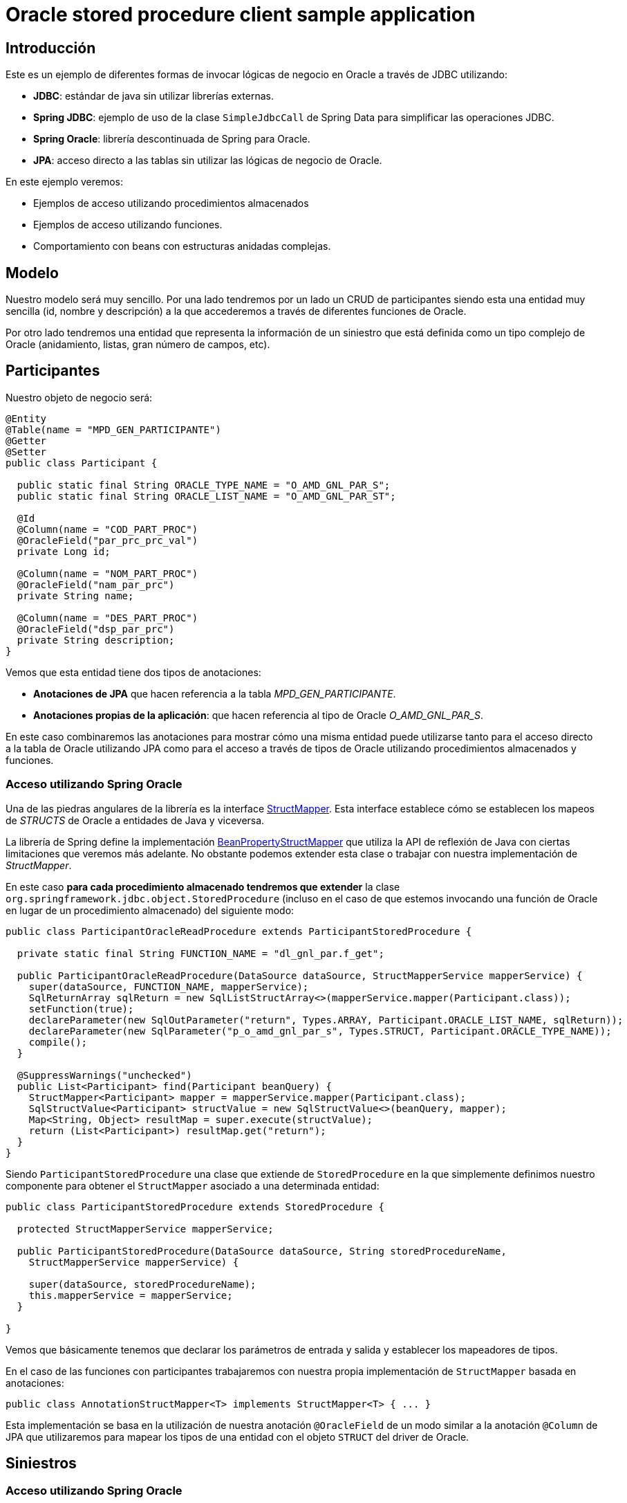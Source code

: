 = Oracle stored procedure client sample application

:important-caption: :heavy_exclamation_mark:

== Introducción

Este es un ejemplo de diferentes formas de invocar lógicas de negocio en Oracle a través de JDBC utilizando:

* *JDBC*: estándar de java sin utilizar librerías externas.
* *Spring JDBC*: ejemplo de uso de la clase `SimpleJdbcCall` de Spring Data para simplificar las operaciones JDBC.
* *Spring Oracle*: librería descontinuada de Spring para Oracle.
* *JPA*: acceso directo a las tablas sin utilizar las lógicas de negocio de Oracle.

En este ejemplo veremos:

* Ejemplos de acceso utilizando procedimientos almacenados
* Ejemplos de acceso utilizando funciones.
* Comportamiento con beans con estructuras anidadas complejas. 

== Modelo

Nuestro modelo será muy sencillo. Por una lado tendremos por un lado un CRUD de participantes siendo
esta una entidad muy sencilla (id, nombre y descripción) a la que accederemos a través de diferentes
funciones de Oracle.

Por otro lado tendremos una entidad que representa la información de un siniestro que está definida
como un tipo complejo de Oracle (anidamiento, listas, gran número de campos, etc).

== Participantes

Nuestro objeto de negocio será:

[source,java]
----
@Entity
@Table(name = "MPD_GEN_PARTICIPANTE")
@Getter
@Setter
public class Participant {

  public static final String ORACLE_TYPE_NAME = "O_AMD_GNL_PAR_S";
  public static final String ORACLE_LIST_NAME = "O_AMD_GNL_PAR_ST";

  @Id
  @Column(name = "COD_PART_PROC")
  @OracleField("par_prc_prc_val")
  private Long id;

  @Column(name = "NOM_PART_PROC")
  @OracleField("nam_par_prc")
  private String name;

  @Column(name = "DES_PART_PROC")
  @OracleField("dsp_par_prc")
  private String description;
}
----

Vemos que esta entidad tiene dos tipos de anotaciones:

* *Anotaciones de JPA* que hacen referencia a la tabla _MPD_GEN_PARTICIPANTE_.
* *Anotaciones propias de la aplicación*: que hacen referencia al tipo de Oracle _O_AMD_GNL_PAR_S_.

En este caso combinaremos las anotaciones para mostrar cómo una misma entidad puede utilizarse tanto
para el acceso directo a la tabla de Oracle utilizando JPA como para el acceso a través de tipos de
Oracle utilizando procedimientos almacenados y funciones.

=== Acceso utilizando Spring Oracle

Una de las piedras angulares de la librería es la interface
https://github.com/spring-projects/spring-data-jdbc-ext/blob/master/spring-data-oracle/src/main/java/org/springframework/data/jdbc/support/oracle/StructMapper.java[StructMapper].
Esta interface establece cómo se establecen los mapeos de _STRUCTS_ de Oracle a entidades de Java y
viceversa.

La librería de Spring define la implementación
https://github.com/spring-projects/spring-data-jdbc-ext/blob/master/spring-data-oracle/src/main/java/org/springframework/data/jdbc/support/oracle/BeanPropertyStructMapper.java[BeanPropertyStructMapper]
que utiliza la API de reflexión de Java con ciertas limitaciones que veremos más adelante. No
obstante podemos extender esta clase o trabajar con nuestra implementación de _StructMapper_.

En este caso *para cada procedimiento almacenado tendremos que extender* la clase
`org.springframework.jdbc.object.StoredProcedure` (incluso en el caso de que
estemos invocando una función de Oracle en lugar de un procedimiento almacenado) del siguiente modo:

[source,java]
----
public class ParticipantOracleReadProcedure extends ParticipantStoredProcedure {

  private static final String FUNCTION_NAME = "dl_gnl_par.f_get";

  public ParticipantOracleReadProcedure(DataSource dataSource, StructMapperService mapperService) {
    super(dataSource, FUNCTION_NAME, mapperService);
    SqlReturnArray sqlReturn = new SqlListStructArray<>(mapperService.mapper(Participant.class));
    setFunction(true);
    declareParameter(new SqlOutParameter("return", Types.ARRAY, Participant.ORACLE_LIST_NAME, sqlReturn));
    declareParameter(new SqlParameter("p_o_amd_gnl_par_s", Types.STRUCT, Participant.ORACLE_TYPE_NAME));
    compile();
  }

  @SuppressWarnings("unchecked")
  public List<Participant> find(Participant beanQuery) {
    StructMapper<Participant> mapper = mapperService.mapper(Participant.class);
    SqlStructValue<Participant> structValue = new SqlStructValue<>(beanQuery, mapper);
    Map<String, Object> resultMap = super.execute(structValue);
    return (List<Participant>) resultMap.get("return");
  }
}
----

Siendo `ParticipantStoredProcedure` una clase que extiende de `StoredProcedure` en la que
simplemente definimos nuestro componente para obtener el `StructMapper` asociado a una determinada
entidad:

[source,java]
----
public class ParticipantStoredProcedure extends StoredProcedure {

  protected StructMapperService mapperService;

  public ParticipantStoredProcedure(DataSource dataSource, String storedProcedureName,
    StructMapperService mapperService) {

    super(dataSource, storedProcedureName);
    this.mapperService = mapperService;
  }

}
----

Vemos que básicamente tenemos que declarar los parámetros de entrada y salida y establecer los
mapeadores de tipos.

En el caso de las funciones con participantes trabajaremos con nuestra propia implementación de
`StructMapper` basada en anotaciones:

[source,java]
----
public class AnnotationStructMapper<T> implements StructMapper<T> { ... }
----

Esta implementación se basa en la utilización de nuestra anotación `@OracleField` de un modo similar
a la anotación `@Column` de JPA que utilizaremos para mapear los tipos de una entidad con el objeto
`STRUCT` del driver de Oracle.


== Siniestros

=== Acceso utilizando Spring Oracle

En este caso en lugar de trabajar con el `StructMapper` anterior basado en anotaciones trabajaremos
con una versión extendida de la que ofrece la librería de Spring.

En este caso hemos realizado algunas pequeñas adaptaciones:

* Utilizar un servicio para obtener los descriptores. Esto lo hacemos para evitar que para cada
conversión de tipos consulte a la base de datos para obtener la estructura. Dado que el resultado
es un `Serializable` podemos almacenar en memoria está información mejorando considerablemente el
rendimiento en la aplicación.

* Adaptar el mapedor para permitir la conversión de tipos anidados. En la librería original no tiene
en cuenta a la hora de montar el array de elementos que estos a su vez pueden ser de tipo _STRUCT_
en lugar de tipos básicos. En este caso simplemente comprobaremos si un determinado objeto tiene
definida la anotación `@OracleStruct` para en ese caso realizar su conversión.

CAPTION: faltaría realizar la conversión de tipos de vuelta, así como la de listas de estructuras.

=== Acceso utilizando Spring JDBC

En este caso utilizaremos el objeto `SimpleJdbcCall` del modo siguiente:

[source,java]
----
@Service
@Slf4j
public class ClaimSpringJdbcService implements ClaimService {

  private final SimpleJdbcCall jdbcCall;
  private final StructDefinitionService definitionService;

  public ClaimSpringJdbcService(
      DataSource dataSource,
      StructDefinitionService definitionService) {

    this.definitionService = definitionService;
    jdbcCall = new SimpleJdbcCall(dataSource)
      .withProcedureName("MPG_K_EX_SINIESTRO_ACCIDENTE.PR_PROCESA_PETICION")
      .withCatalogName("MPD_LD")
            .withoutProcedureColumnMetaDataAccess()
            .useInParameterNames("P_R_SINIESTRO_ACC")
      .declareParameters(
        new SqlParameter("P_R_SINIESTRO_ACC", OracleTypes.STRUCT, "T_R_SINIESTRO_ACC"),
        new SqlOutParameter("O_NUM_EXPEDIENTE", Types.VARCHAR),
        new SqlOutParameter("O_COD_ERROR", Types.VARCHAR),
        new SqlOutParameter("O_TXT_ERROR", Types.VARCHAR)
      );
  }

  @Override
  @SuppressWarnings("rawtypes")
  public OSinAccOutS execute(OSinAccInS claim) {
    ...
  }
}
----

////
La implementación que provee _spring-oracle_ es _BeanPropertyStructMapper_ sobre la que se han hecho algunos cambios:

* Conversión recursiva (para que tenga en cuenta la conversión a `STRUCT` en los argumentos de entrada con entidades con anidamiento).
* Almacenamiento en memoria de los descriptores de los tipos. Esto se realiza dado que cada vez que se realiza una transformación se ha de suministrar esa
  información que puede obtenerse haciendo una consulta a Oracle. Esto no es nada óptimo cuando por ejemplo se tienen que convertir gran número de entidades,
  de modo que dado que los tipos de Oracle no cambian entre ejecuciones se pueden almacenar ahorrando por ello gran número de conexiones a Oracle. 


La implementación de Spring está basada en la API de _java.reflect_ y podría ser mejorada bastante con alguna herramienta que nos permita definir la meta-data
necesaria para realizar las conversiones (por ejemplo anotaciones, declaración programática, etc).







----
CREATE OR REPLACE package body MPD_LD.MPG_K_EX_SINIESTRO_ACCIDENTE is
  PROCEDURE PR_PROCESA_PETICION (P_R_SINIESTRO_ACC IN  T_R_SINIESTRO_ACC,
                  O_NUM_EXPEDIENTE  OUT VARCHAR2,
                  O_COD_ERROR       OUT VARCHAR2,
                  O_TXT_ERROR       OUT VARCHAR2) IS
  BEGIN
    O_NUM_EXPEDIENTE := dbms_random.random;
  END;
END MPG_K_EX_SINIESTRO_ACCIDENTE;
----

////

== Referencias

* https://github.com/spring-projects/spring-data-jdbc-ext[Spring Data JDBC Extensions for the Oracle database]
* http://markchensblog.blogspot.com/2015/03/use-spring-simplejdbccall-to-invoke.html
* http://forum.spring.io/forum/spring-projects/data/74391-simplejdbccall-to-call-oracle-function-returning-ref-cursor
* https://docs.spring.io/spring/docs/2.5.x/reference/jdbc.html#jdbc-simple-jdbc-call-1

// * https://github.com/spring-projects/spring-data-jdbc-ext/blob/master/spring-data-oracle/src/main/java/org/springframework/data/jdbc/support/oracle/BeanPropertyStructMapper.java